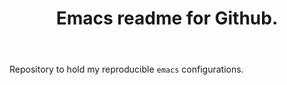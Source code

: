 #+TITLE: Emacs readme for Github.

[[file:patchi.png]]

Repository to hold my reproducible =emacs= configurations.
